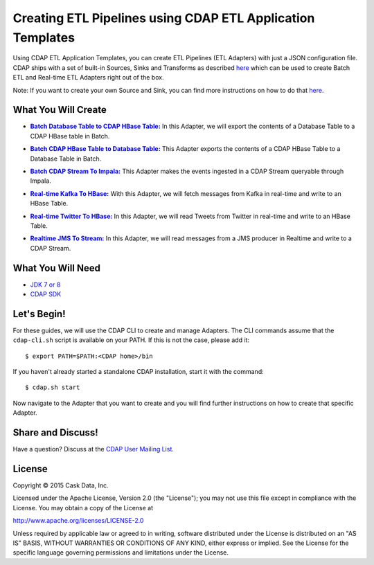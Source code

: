 ===========================================================
Creating ETL Pipelines using CDAP ETL Application Templates
===========================================================

Using CDAP ETL Application Templates, you can create ETL Pipelines (ETL Adapters) with just a JSON configuration file. 
CDAP ships with a set of built-in Sources, Sinks and Transforms as described `here <http://docs.cask.co/cdap/3.1.2/en/application-templates/index.html>`__
which can be used to create Batch ETL and Real-time ETL Adapters right out of the box.

Note: If you want to create your own Source and Sink, you can find more instructions on how to do that `here <http://docs.cask.co/cdap/3.1.2/en/application-templates/etl/custom.html>`__.

What You Will Create
====================

.. |DBTableToHBaseTable| replace:: **Batch Database Table to CDAP HBase Table:**
.. _DBTableToHBaseTable: https://github.com/cdap-guides/cdap-etl-adapter-guide/tree/develop/DBTableToHBaseTable

- |DBTableToHBaseTable|_ In this Adapter, we will export the contents of a Database Table to a CDAP HBase table in Batch.


.. |HBaseTableToDBTable| replace:: **Batch CDAP HBase Table to Database Table:**
.. _HBaseTableToDBTable: https://github.com/cdap-guides/cdap-etl-adapter-guide/tree/develop/HBaseTableToDBTable

- |HBaseTableToDBTable|_ This Adapter exports the contents of a CDAP HBase Table to a Database Table in Batch.


.. |StreamToImpala| replace:: **Batch CDAP Stream To Impala:**
.. _StreamToImpala: https://github.com/cdap-guides/cdap-etl-adapter-guide/tree/develop/StreamToImpala

- |StreamToImpala|_ This Adapter makes the events ingested in a CDAP Stream queryable through Impala.


.. |Real-timeKafkaToHBase| replace:: **Real-time Kafka To HBase:**
.. _Real-timeKafkaToHBase: https://github.com/cdap-guides/cdap-etl-adapter-guide/tree/develop/RealtimeKafkaToHBase

- |Real-timeKafkaToHBase|_ With this Adapter, we will fetch messages from Kafka in real-time and write to an HBase Table.


.. |Real-timeTwitterToHBase| replace:: **Real-time Twitter To HBase:**
.. _Real-timeTwitterToHBase: https://github.com/cdap-guides/cdap-etl-adapter-guide/tree/develop/RealtimeTwitterToHBase

- |Real-timeTwitterToHBase|_ In this Adapter, we will read Tweets from Twitter in real-time and write to an HBase Table.

.. |RealtimeJMSToStream| replace:: **Realtime JMS To Stream:**
.. _RealtimeJMSToStream: https://github.com/cdap-guides/cdap-etl-adapter-guide/tree/develop/RealtimeJMSToStream

- |RealtimeJMSToStream|_ In this Adapter, we will read messages from a JMS producer in Realtime and write to a CDAP Stream.

What You Will Need
==================

- `JDK 7 or 8 <http://www.oracle.com/technetwork/java/javase/downloads/index.html>`__
- `CDAP SDK <http://docs.cdap.io/cdap/current/en/developers-manual/getting-started/standalone/index.html>`__

Let's Begin!
============

For these guides, we will use the CDAP CLI to create and manage Adapters. The CLI commands assume that the ``cdap-cli.sh`` script is available on your PATH. 
If this is not the case, please add it::

  $ export PATH=$PATH:<CDAP home>/bin

If you haven't already started a standalone CDAP installation, start it with the command::

  $ cdap.sh start

Now navigate to the Adapter that you want to create and you will find further instructions on how to create that specific Adapter.

Share and Discuss!
==================

Have a question? Discuss at the `CDAP User Mailing List <https://groups.google.com/forum/#!forum/cdap-user>`__.

License
=======

Copyright © 2015 Cask Data, Inc.

Licensed under the Apache License, Version 2.0 (the "License"); you may
not use this file except in compliance with the License. You may obtain
a copy of the License at

http://www.apache.org/licenses/LICENSE-2.0

Unless required by applicable law or agreed to in writing, software
distributed under the License is distributed on an "AS IS" BASIS,
WITHOUT WARRANTIES OR CONDITIONS OF ANY KIND, either express or implied.
See the License for the specific language governing permissions and
limitations under the License.

